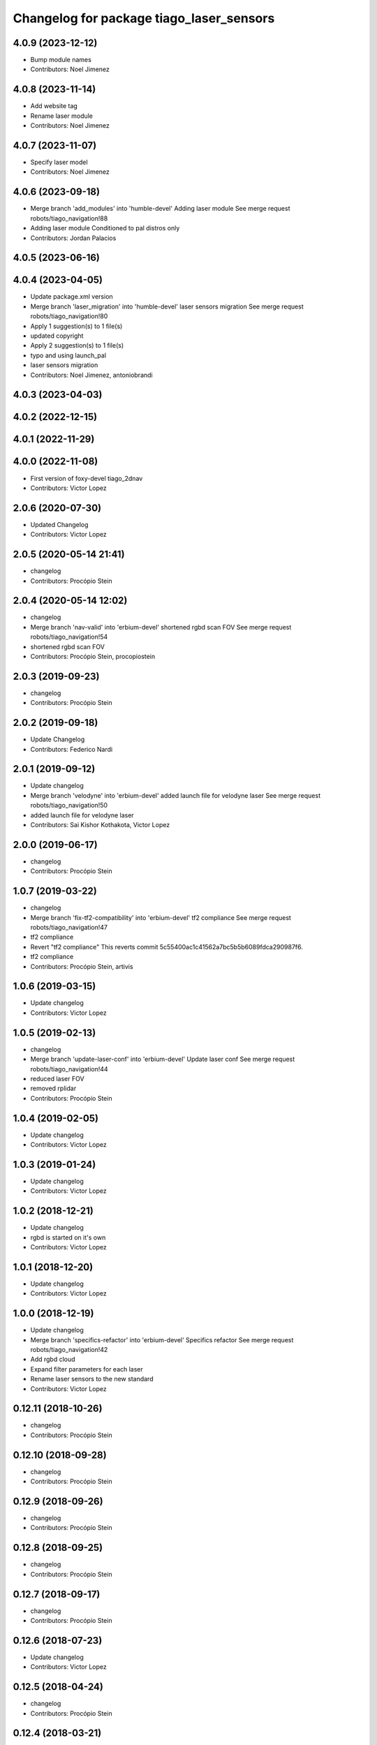 ^^^^^^^^^^^^^^^^^^^^^^^^^^^^^^^^^^^^^^^^^
Changelog for package tiago_laser_sensors
^^^^^^^^^^^^^^^^^^^^^^^^^^^^^^^^^^^^^^^^^

4.0.9 (2023-12-12)
------------------
* Bump module names
* Contributors: Noel Jimenez

4.0.8 (2023-11-14)
------------------
* Add website tag
* Rename laser module
* Contributors: Noel Jimenez

4.0.7 (2023-11-07)
------------------
* Specify laser model
* Contributors: Noel Jimenez

4.0.6 (2023-09-18)
------------------
* Merge branch 'add_modules' into 'humble-devel'
  Adding laser module
  See merge request robots/tiago_navigation!88
* Adding laser module
  Conditioned to pal distros only
* Contributors: Jordan Palacios

4.0.5 (2023-06-16)
------------------

4.0.4 (2023-04-05)
------------------
* Update package.xml version
* Merge branch 'laser_migration' into 'humble-devel'
  laser sensors migration
  See merge request robots/tiago_navigation!80
* Apply 1 suggestion(s) to 1 file(s)
* updated copyright
* Apply 2 suggestion(s) to 1 file(s)
* typo and using launch_pal
* laser sensors migration
* Contributors: Noel Jimenez, antoniobrandi

4.0.3 (2023-04-03)
------------------

4.0.2 (2022-12-15)
------------------

4.0.1 (2022-11-29)
------------------

4.0.0 (2022-11-08)
------------------
* First version of foxy-devel tiago_2dnav
* Contributors: Victor Lopez

2.0.6 (2020-07-30)
------------------
* Updated Changelog
* Contributors: Victor Lopez

2.0.5 (2020-05-14 21:41)
------------------------
* changelog
* Contributors: Procópio Stein

2.0.4 (2020-05-14 12:02)
------------------------
* changelog
* Merge branch 'nav-valid' into 'erbium-devel'
  shortened rgbd scan FOV
  See merge request robots/tiago_navigation!54
* shortened rgbd scan FOV
* Contributors: Procópio Stein, procopiostein

2.0.3 (2019-09-23)
------------------
* changelog
* Contributors: Procópio Stein

2.0.2 (2019-09-18)
------------------
* Update Changelog
* Contributors: Federico Nardi

2.0.1 (2019-09-12)
------------------
* Update changelog
* Merge branch 'velodyne' into 'erbium-devel'
  added launch file for velodyne laser
  See merge request robots/tiago_navigation!50
* added launch file for velodyne laser
* Contributors: Sai Kishor Kothakota, Victor Lopez

2.0.0 (2019-06-17)
------------------
* changelog
* Contributors: Procópio Stein

1.0.7 (2019-03-22)
------------------
* changelog
* Merge branch 'fix-tf2-compatibility' into 'erbium-devel'
  tf2 compliance
  See merge request robots/tiago_navigation!47
* tf2 compliance
* Revert "tf2 compliance"
  This reverts commit 5c55400ac1c41562a7bc5b5b6089fdca290987f6.
* tf2 compliance
* Contributors: Procópio Stein, artivis

1.0.6 (2019-03-15)
------------------
* Update changelog
* Contributors: Victor Lopez

1.0.5 (2019-02-13)
------------------
* changelog
* Merge branch 'update-laser-conf' into 'erbium-devel'
  Update laser conf
  See merge request robots/tiago_navigation!44
* reduced laser FOV
* removed rplidar
* Contributors: Procópio Stein

1.0.4 (2019-02-05)
------------------
* Update changelog
* Contributors: Victor Lopez

1.0.3 (2019-01-24)
------------------
* Update changelog
* Contributors: Victor Lopez

1.0.2 (2018-12-21)
------------------
* Update changelog
* rgbd is started on it's own
* Contributors: Victor Lopez

1.0.1 (2018-12-20)
------------------
* Update changelog
* Contributors: Victor Lopez

1.0.0 (2018-12-19)
------------------
* Update changelog
* Merge branch 'specifics-refactor' into 'erbium-devel'
  Specifics refactor
  See merge request robots/tiago_navigation!42
* Add rgbd cloud
* Expand filter parameters for each laser
* Rename laser sensors to the new standard
* Contributors: Victor Lopez

0.12.11 (2018-10-26)
--------------------
* changelog
* Contributors: Procópio Stein

0.12.10 (2018-09-28)
--------------------
* changelog
* Contributors: Procópio Stein

0.12.9 (2018-09-26)
-------------------
* changelog
* Contributors: Procópio Stein

0.12.8 (2018-09-25)
-------------------
* changelog
* Contributors: Procópio Stein

0.12.7 (2018-09-17)
-------------------
* changelog
* Contributors: Procópio Stein

0.12.6 (2018-07-23)
-------------------
* Update changelog
* Contributors: Victor Lopez

0.12.5 (2018-04-24)
-------------------
* changelog
* Contributors: Procópio Stein

0.12.4 (2018-03-21)
-------------------
* Update changelog
* Contributors: Victor Lopez

0.12.3 (2018-03-08)
-------------------
* changelog
* Merge branch 'restore-old-hokuyo-node' into 'dubnium-devel'
  Revert "replaced hokuyo_node with urg_node"
  See merge request robots/tiago_navigation!28
* Revert "replaced hokuyo_node with urg_node"
  This reverts commit b6568ab624b817325150434d7fecf7442e8fdfa2.
* Contributors: Procópio Stein, Victor Lopez

0.12.2 (2018-02-15)
-------------------
* changelog
* Contributors: Procópio Stein

0.12.1 (2018-02-02)
-------------------
* changelog
* Contributors: Procópio Stein

0.12.0 (2018-02-01)
-------------------
* changelog
* Merge branch 'urg-node-driver' into 'dubnium-devel'
  replaced hokuyo_node with urg_node
  See merge request robots/tiago_navigation!25
* replaced hokuyo_node with urg_node
* Contributors: Procópio Stein

0.11.5 (2018-01-11)
-------------------
* update changelogs
* Contributors: Jordi Pages

0.11.4 (2017-11-27)
-------------------
* update changelog
* Contributors: Jordi Pages

0.11.3 (2017-11-07 14:52)
-------------------------
* update changelogs
* Merge branch 'dubnium-devel' into shutdown-costmaps
* Contributors: Jordi Pages

0.11.2 (2017-11-07 13:01)
-------------------------
* udpate changelogs
* Contributors: Jordi Pages

0.11.1 (2017-11-02)
-------------------
* Update changelog
* Contributors: Victor Lopez

0.11.0 (2017-10-17)
-------------------
* changelog
* Contributors: Procópio Stein

0.10.2 (2017-09-19)
-------------------
* changelog
* Contributors: Procópio Stein

0.10.1 (2017-08-09)
-------------------
* changelog
* Merge branch 'laser-normalization' into 'dubnium-devel'
  Laser normalization
  See merge request !20
* fixed typo in robot name
* cosmetic (changed node name to normalize with pmb2)
* added hokuyo scan_raw remap
* filter node in base_laser.launch
* increased fov and activated intensity
* Contributors: Jeremie Deray, Procópio Stein

0.10.0 (2017-05-30)
-------------------
* changelog
* Contributors: Procópio Stein

0.9.15 (2017-05-08)
-------------------
* changelog
* Contributors: Procópio Stein

0.9.14 (2017-05-05)
-------------------
* changelog
* Contributors: Procópio Stein

0.9.13 (2017-05-04)
-------------------
* changelog
* Merge branch 'better-nav-and-mapping' into 'dubnium-devel'
  Better nav and mapping
  See merge request !12
* removed pointcloud_to_laserscan entries and files
  the pointcloud to laserscan files were moved to specific tools
  they will be available only if advanced navigation is active
* added launch and config for rgbd_scan
* reduced max rot vel and adde time offset for all laser configs
* added footprint laser filter
* Merge branch 'multitiago' into 'dubnium-devel'
  Allow multiple Tiagos on a single Gazebo
  See merge request !13
* Allow multiple Tiagos on a single Gazebo
* Contributors: Jordi Pages, Procópio Stein, Victor Lopez, davidfernandez

0.9.12 (2016-12-21)
-------------------
* update changelogs
* add footprint filter
* Contributors: Jordi Pages

0.9.11 (2016-10-27)
-------------------
* changelogs
* Merge branch 'lasers-update' into 'dubnium-devel'
  updated dependencies, updated laser filter, normalized config files, updated pc2ls launch and config
  to discuss....
  See merge request !10
* updated dependencies, updated laser filter, normalized config files, updated pc2ls launch and config
* Contributors: Procópio Stein

0.9.10 (2016-10-25)
-------------------
* update logs
* Contributors: Jordi Pages

0.9.9 (2016-10-21)
------------------
* update changelogs
* Merge branch 'add-rgbd-laser-scan' into 'dubnium-devel'
  Add rgbd laser scan to navigation to avoid obstacles not detected with the laser
  See merge request !8
* fixe RGBD laser-scan frame. Refs #14514
* Contributors: Jordi Pages, Victor Lopez

0.9.8 (2016-07-28)
------------------
* Update changelog
* Contributors: Victor Lopez

0.9.7 (2016-06-22)
------------------
* changelog
* Contributors: Jeremie Deray

0.9.6 (2016-06-15)
------------------
* changelog
* Contributors: Jeremie Deray

0.9.5 (2016-06-10)
------------------
* changelog
* fix hokuyo port accordingly to new dev rule
* Contributors: Jeremie Deray

0.9.4 (2016-03-30)
------------------
* changelog
* Merge branch 'tiago_nav' into 'dubnium-devel'
  Tiago nav
  tiago navigation in the era of dubnium
  See merge request !4
* tiago default laser sick tim 561
* fix lasers launch
* laser launch set laser param
* update maintainer
* new laser launch
* add laser_filter conf
* rm rebujito laser
* add lasers sick 561 571
* Contributors: Jeremie Deray

0.9.3 (2015-04-14)
------------------
* Update changelogs
* Merge branch 'set_hokuyo_laser' into 'cobalt-devel'
  Set Hokuyo Laser
* Set hokuyo laser
* Contributors: Bence Magyar, Enrique Fernandez

0.9.2 (2015-01-20 15:40)
------------------------
* Update changelogs
* Contributors: Bence Magyar

0.9.1 (2015-01-20 12:12)
------------------------
* Update changelogs
* Merge branch 'rename_to_tiago' into 'master'
  Rename to TiaGo
* renames to tiago (TiaGo)
* Contributors: Bence Magyar, Enrique Fernandez, enriquefernandez
